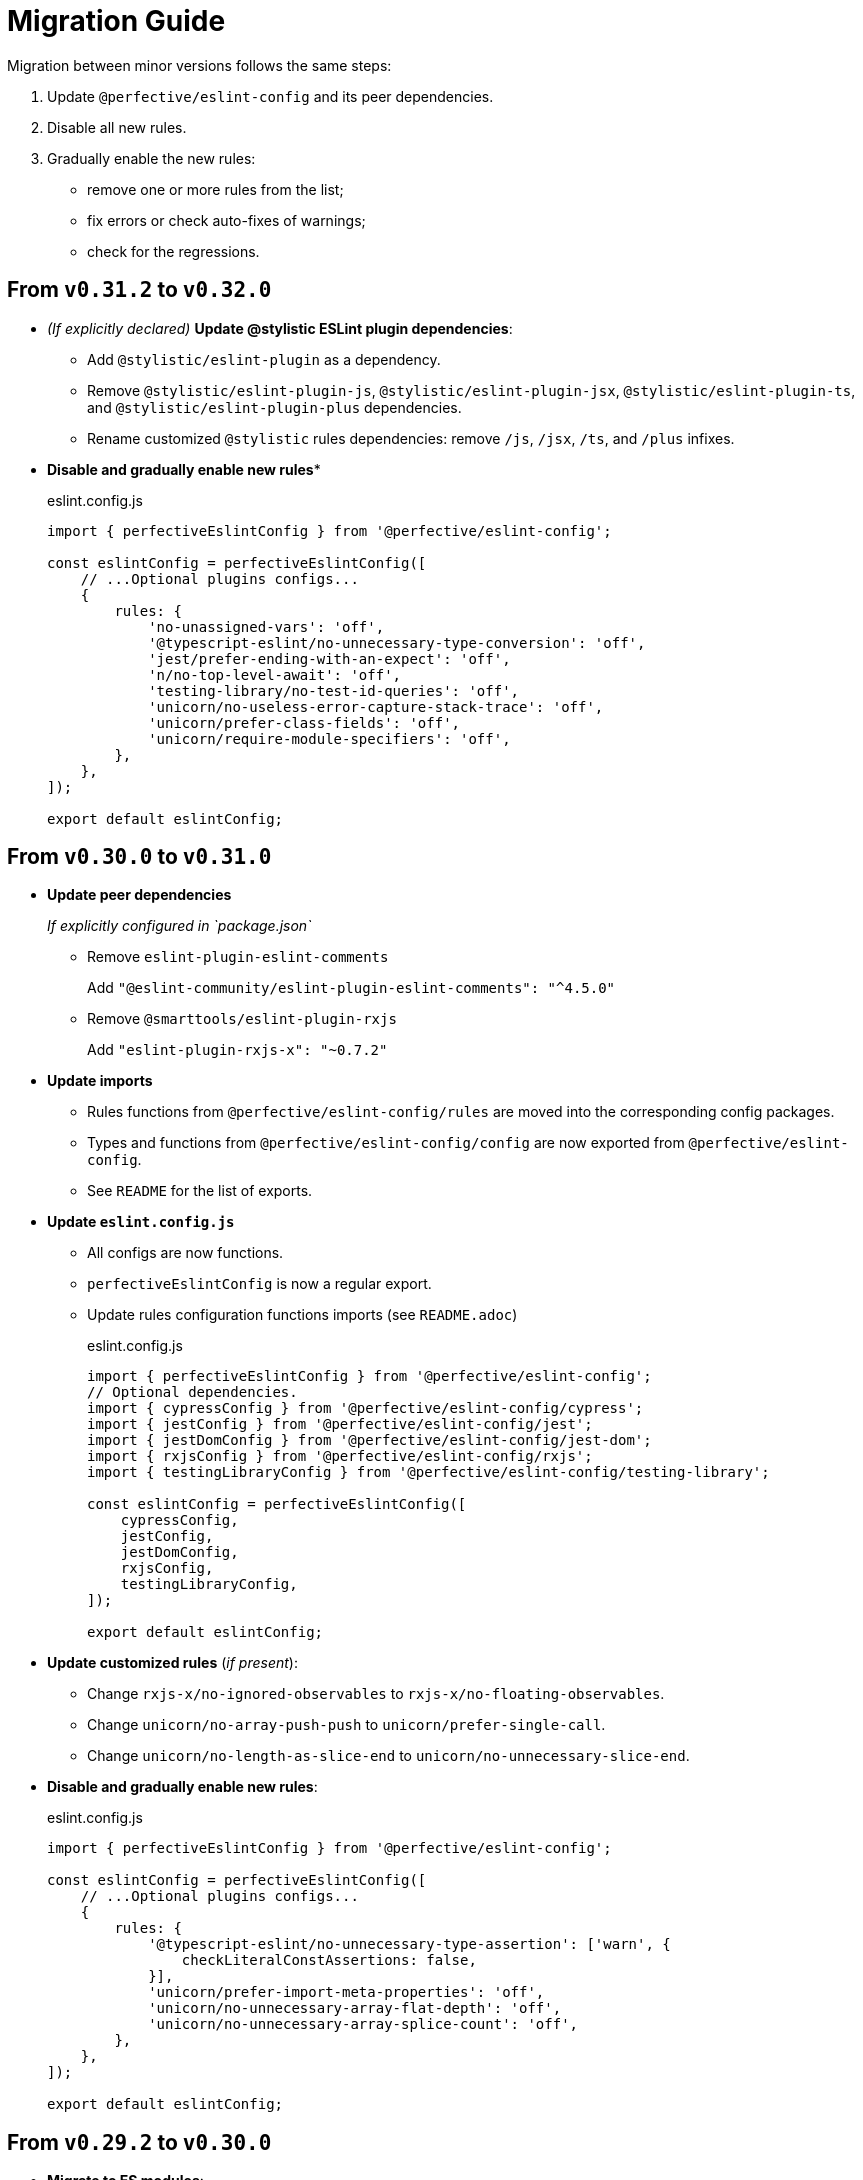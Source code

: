 = Migration Guide

Migration between minor versions follows the same steps:

. Update `@perfective/eslint-config` and its peer dependencies.
. Disable all new rules.
. Gradually enable the new rules:
** remove one or more rules from the list;
** fix errors or check auto-fixes of warnings;
** check for the regressions.

== From `v0.31.2` to `v0.32.0`

* _(If explicitly declared)_ *Update @stylistic ESLint plugin dependencies*:
+
** Add `@stylistic/eslint-plugin` as a dependency.
** Remove `@stylistic/eslint-plugin-js`, `@stylistic/eslint-plugin-jsx`, `@stylistic/eslint-plugin-ts`,
and `@stylistic/eslint-plugin-plus` dependencies.
** Rename customized `@stylistic` rules dependencies:
remove `/js`, `/jsx`, `/ts`, and `/plus` infixes.
+
* *Disable and gradually enable new rules**
+
.eslint.config.js
[source,javascript]
----
import { perfectiveEslintConfig } from '@perfective/eslint-config';

const eslintConfig = perfectiveEslintConfig([
    // ...Optional plugins configs...
    {
        rules: {
            'no-unassigned-vars': 'off',
            '@typescript-eslint/no-unnecessary-type-conversion': 'off',
            'jest/prefer-ending-with-an-expect': 'off',
            'n/no-top-level-await': 'off',
            'testing-library/no-test-id-queries': 'off',
            'unicorn/no-useless-error-capture-stack-trace': 'off',
            'unicorn/prefer-class-fields': 'off',
            'unicorn/require-module-specifiers': 'off',
        },
    },
]);

export default eslintConfig;
----


== From `v0.30.0` to `v0.31.0`

* *Update peer dependencies*
+
_If explicitly configured in `package.json`_
+
** Remove `eslint-plugin-eslint-comments`
+
Add `"@eslint-community/eslint-plugin-eslint-comments": "^4.5.0"`
+
** Remove `@smarttools/eslint-plugin-rxjs`
+
Add `"eslint-plugin-rxjs-x": "~0.7.2"`
+
* *Update imports*
+
** Rules functions from `@perfective/eslint-config/rules` are moved into the corresponding config packages.
** Types and functions from `@perfective/eslint-config/config` are now exported from `@perfective/eslint-config`.
** See `README` for the list of exports.
+
* *Update `eslint.config.js`*
+
** All configs are now functions.
** `perfectiveEslintConfig` is now a regular export.
** Update rules configuration functions imports (see `README.adoc`)
+
.eslint.config.js
[source,javascript]
----
import { perfectiveEslintConfig } from '@perfective/eslint-config';
// Optional dependencies.
import { cypressConfig } from '@perfective/eslint-config/cypress';
import { jestConfig } from '@perfective/eslint-config/jest';
import { jestDomConfig } from '@perfective/eslint-config/jest-dom';
import { rxjsConfig } from '@perfective/eslint-config/rxjs';
import { testingLibraryConfig } from '@perfective/eslint-config/testing-library';

const eslintConfig = perfectiveEslintConfig([
    cypressConfig,
    jestConfig,
    jestDomConfig,
    rxjsConfig,
    testingLibraryConfig,
]);

export default eslintConfig;
----
+
* *Update customized rules* (_if present_):
+
** Change `rxjs-x/no-ignored-observables` to `rxjs-x/no-floating-observables`.
** Change `unicorn/no-array-push-push` to `unicorn/prefer-single-call`.
** Change `unicorn/no-length-as-slice-end` to `unicorn/no-unnecessary-slice-end`.
+
* *Disable and gradually enable new rules*:
+
.eslint.config.js
[source,javascript]
----
import { perfectiveEslintConfig } from '@perfective/eslint-config';

const eslintConfig = perfectiveEslintConfig([
    // ...Optional plugins configs...
    {
        rules: {
            '@typescript-eslint/no-unnecessary-type-assertion': ['warn', {
                checkLiteralConstAssertions: false,
            }],
            'unicorn/prefer-import-meta-properties': 'off',
            'unicorn/no-unnecessary-array-flat-depth': 'off',
            'unicorn/no-unnecessary-array-splice-count': 'off',
        },
    },
]);

export default eslintConfig;
----

== From `v0.29.2` to `v0.30.0`

* *Migrate to ES modules*:
+
** (Optional) If your project does not use ESM by default,
rename `eslint.config.js` into `eslint.config.mjs`.
+
** Update `eslint.config.js` to use ES `import`.
+
.`eslint.config.js`
[source,javascript]
----
import perfectiveEslintConfig from '@perfective/eslint-config';
// Optional dependencies.
import { cypressConfig } from '@perfective/eslint-config/cypress';
import { jestConfig } from '@perfective/eslint-config/jest';
import { jestDomConfig } from '@perfective/eslint-config/jest-dom';
import { rxjsConfig } from '@perfective/eslint-config/rxjs';
import { testingLibraryConfig } from '@perfective/eslint-config/testing-library';

const eslintConfig = [
    ...perfectiveEslintConfig,
    cypressConfig(),
    jestConfig(),
    jestDomConfig(),
    rxjsConfig(),
    testingLibraryConfig(),
];

export default eslintConfig;
----
+
* Disable and gradually enable new rules in the `eslint.config.js`.
+
[source,javascript]
----
import perfectiveEslintConfig from '@perfective/eslint-config';

const eslintConfig = [
    ...perfectiveEslintConfig,
    // ... optional configurations
    {
        files: ['**/*.[jt]s?(x)'],
        rules: {
            '@typescript-eslint/no-misused-spread': 'off',
            'unicorn/consistent-assert': 'off',
            'unicorn/consistent-date-clone': 'off',
            'unicorn/no-accessor-recursion': 'off',
            'unicorn/no-instanceof-builtins': 'off',
            'unicorn/no-named-default': 'off',
            'cypress/no-xpath': 'off',
        },
    }
];

export default eslintConfig;
----


== From `v0.28.0` to `v0.29.2`

* Replace obsolete optional dependency (if used):
** Remove `eslint-plugin-rxjs`
** Add `@smarttools/eslint-plugin-rxjs`
+
* Remove `@babel/eslint-parser` dependency.
+
* *Remove* unused _optional_ dependencies:
+
** `eslint-plugin-cypress`
** `eslint-plugin-jest`
** `eslint-plugin-jest-dom`
** `eslint-plugin-jest-formatting`
** `eslint-plugin-testing-library`
+
* Add ESLint configurations for used _optional_ dependencies:
+
.`eslint.config.js`
[source,javascript]
----
const perfectiveEslintConfig = require('@perfective/eslint-config');
const perfectiveCypressConfig = require('@perfective/eslint-config/cypress');
const perfectiveJestConfig = require('@perfective/eslint-config/jest');
const perfectiveJestDomConfig = require('@perfective/eslint-config/jest-dom');
const perfectiveRxjsConfig = require('@perfective/eslint-config/rxjs');
const perfectiveTestingLibraryConfig = require('@perfective/eslint-config/testing-library');

module.exports = [
    ...perfectiveEslintConfig.default,
    perfectiveCypressConfig.cypressConfig(),
    perfectiveJestConfig.jestConfig(),
    perfectiveJestDomConfig.jestDomConfig(),
    perfectiveRxjsConfig.rxjsConfig(),
    perfectiveTestingLibraryConfig.testingLibrarysConfig(),
];
----
+
* Disable and gradually enable new rules in the `eslint.config.js`.
+
[source,javascript]
----
const perfectiveEslintConfig = require('@perfective/eslint-config');

module.exports = [
    ...perfectiveEslintConfig.default,
    // Optional configurations omitted
    {
        files: ['**/*.[jt]s?(x)'],
        rules: {
            'no-useless-assignment': 'off',
        },
    },
];
----


== From `v0.27.1` to `v0.28.0`

* Remove obsolete peer dependencies:
** `@typescript-eslint/eslint-plugin` (replaced by `typescript-eslint`)
** `@typescript-eslint/parser`
** `eslint-plugin-sonarjs`
+
* *Temporarily* install _optional_ dependencies:
+
** `eslint-plugin-cypress`
** `eslint-plugin-jest
** `eslint-plugin-jest-dom`
** `eslint-plugin-jest-formatting`
** `eslint-plugin-rxjs`
** `eslint-plugin-testing-library`
+
* Rename `.eslintrc.js` into `eslint.config.js`
** Change configuration structure.
+
.Before
[source,javascript]
----
module.exports = {
    extends: [
        '@perfective/eslint-config',
    ],
}
----
+
.After
[source,javascript]
----
const perfectiveEslintConfig = require('@perfective/eslint-config');

module.exports = perfectiveEslintConfig.default;
----
+
* Disable and gradually enable new rules in the `eslint.config.js`.
+
[source,javascript]
----
const perfectiveEslintConfig = require('@perfective/eslint-config');

module.exports = [
    ...perfectiveEslintConfig.default,
    {
        files: ['**/*.[jt]s?(x)'],
        rules: {
            'promise/prefer-catch': 'off',
        },
    },
];
----


== From `v0.26.1` to `v0.27.1`

* Remove obsolete peer dependencies:
** `tslint`
** `@typescript-eslint/eslint-plugin-tslint`
** `eslint-plugin-jest-formatting`
** `eslint-plugin-deprecation`
+
* Remove deprecated rules, if present in the custom configuration:
** `@typescript-eslint/ban-types`
** `@typescript-eslint/no-loss-of-precision`
** `deprecation/deprecation`
** `jest-formatting/padding-around-after-all-blocks` (use `jest/padding-around-after-all-blocks`)
** `jest-formatting/padding-around-after-each-blocks` (use `jest/padding-around-after-each-blocks`)
** `jest-formatting/padding-around-all` (use `jest/padding-around-all`)
** `jest-formatting/padding-around-before-all-blocks` (use `jest/padding-around-before-all-blocks`)
** `jest-formatting/padding-around-before-each-blocks` (use `jest/padding-around-before-each-blocks`)
** `jest-formatting/padding-around-describe-blocks` (use `jest/padding-around-describe-blocks`)
** `jest-formatting/padding-around-expect-groups` (use `jest/padding-around-expect-groups`)
** `jest-formatting/padding-around-test-blocks` (use `jest/padding-around-test-blocks`)
+
* Disable and gradually enable new rules in the `.eslintrc.js`.
+
[source,js]
----
module.exports = {
    extends: [
        '@perfective/eslint-config',
    ],
    overrides: [
        {
            files: ['*.[jt]s?(x)'],
            rules: {
                '@typescript-eslint/no-empty-object-type': 'off',
                '@typescript-eslint/no-unnecessary-type-parameters': 'off',
                '@typescript-eslint/no-unnecessary-parameter-property-assignment': 'off',
                '@typescript-eslint/no-deprecated': 'off',
                '@typescript-eslint/no-restricted-types': 'off',
                '@typescript-eslint/no-unsafe-function-type': 'off',
                '@typescript-eslint/no-wrapper-object-types': 'off',
                '@stylistic/plus/curly-newline': 'off',
                'unicorn/consistent-existence-index-check': 'off',
                'unicorn/no-length-as-slice-end': 'off',
                'unicorn/prefer-global-this': 'off',
                'unicorn/prefer-math-min-max': 'off',
                'jsdoc/check-template-names': 'off',
                'jsdoc/require-hyphen-before-param-description': 'off',
                'promise/spec-only': 'off',

                // If eslint-plugin-cypress is installed
                'cypress/no-debug': 'off',
            },
        },
    ],
};
----


== From `v0.26.0` to `v0.26.1`

* Disable and gradually enable new rules in the `.eslintrc.js`.
+
[source,js]
----
module.exports = {
    extends: [
        '@perfective/eslint-config',
    ],
    overrides: [
        {
            files: ['*.[jt]s?(x)'],
            rules: {
                '@stylistic/ts/object-curly-newline': 'off',
                '@stylistic/ts/object-property-newline': 'off',
            },
        },
    ],
};
----


== From `v0.25.1` to `v0.26.0`

* Remove `eslint-plugin-node` from `devDependencies`, if present.
+
* Disable and gradually enable new rules in the `.eslintrc.js`.
+
[source,js]
----
module.exports = {
    extends: [
        '@perfective/eslint-config',
    ],
    overrides: [
        {
            files: ['*.[jt]s?(x)'],
            rules: {
                'security/detect-bidi-characters': 'off',
                'security/detect-buffer-noassert': 'off',
                'security/detect-child-process': 'off',
                'security/detect-disable-mustache-escape': 'off',
                'security/detect-eval-with-expression': 'off',
                'security/detect-new-buffer': 'off',
                'security/detect-no-csrf-before-method-override': 'off',
                'security/detect-non-literal-fs-filename': 'off',
                'security/detect-non-literal-regexp': 'off',
                'security/detect-non-literal-require': 'off',
                'security/detect-object-injection': 'off',
                'security/detect-possible-timing-attacks': 'off',
                'security/detect-pseudoRandomBytes': 'off',
                'security/detect-unsafe-regex': 'off',
                'unicorn/no-negation-in-equality-check': 'off',
            },
        },
    ],
};
----


== From `v0.24.0` to `v0.25.1`

* Replace customized `eslint-plugin-node` rules (if any) with `eslint-plugin-n`:
** Replace customized `node/` rules with `n/`.
** Replace `node/shebang` rule with `n/hashbang`.
** Disable `n/no-hide-core-modules` as deprecated.
** Change `n/exports-style` severity to `warn`.
+
* Update customizations (if any) for the deprecated `@typescript-eslint` rules:
** Replace `@typescript-eslint/no-throw-literal` with `@typescript-eslint/only-throw-error`.
** Replace `@typescript-eslint/no-useless-template-literals`
with `@typescript-eslint/no-unnecessary-template-expression`.
** Disabled deprecated `@typescript-eslint/prefer-ts-expect-error`.
+
* Add `@jest/globals` to the `devDependencies` for the `jest/prefer-importing-jest-globals` rule.
+
* Disable and gradually enable new rules in the `.eslintrc.js`.
+
[source,js]
----
module.exports = {
    extends: [
        '@perfective/eslint-config',
    ],
    overrides: [
        {
            files: ['*.[jt]s?(x)'],
            rules: {
                '@stylistic/js/line-comment-position': 'off',
                '@stylistic/js/multiline-comment-style': 'off', // Auto-fixable
                '@stylistic/jsx/jsx-function-call-newline': 'off', // Auto-fixable
                '@typescript-eslint/consistent-return': 'off',
                '@typescript-eslint/use-unknown-in-catch-callback-variable': 'off',
                'cypress/no-async-before': 'off',
                'jest/prefer-importing-jest-globals': 'off', // Auto-fixable
                'jest/prefer-jest-mocked': 'off', // Auto-fixable
                'unicorn/consistent-empty-array-spread': 'off', // Auto-fixable
                'unicorn/no-anonymous-default-export': 'off',
                'unicorn/no-await-in-promise-methods': 'off',
                'unicorn/no-invalid-fetch-options': 'off',
                'unicorn/no-magic-array-flat-depth': 'off',
                'unicorn/no-single-promise-in-promise-methods': 'off', // Auto-fixable
            },
        },
    ],
};
----


== From `v0.23.4` to `v0.24.0`

* Check customizations of the `eslint` and `@typescript-eslint` rules replaced
by the https://eslint.style/rules[ESLint Stylistic rules].
Replace the name of the customized rules with the new rules.
See Stylistic https://eslint.style/guide/migration[migration] documentation for details.
+
* Disable and gradually enable new rules in the `.eslintrc.js`.
+
[source,js]
----
module.exports = {
    extends: [
        '@perfective/eslint-config',
    ],
    overrides: [
        {
            files: ['*.[jt]s?(x)'],
            rules: {
                '@typescript-eslint/no-array-delete': 'off',
                '@typescript-eslint/prefer-find': 'off',
                '@typescript-eslint/prefer-promise-reject-errors': 'off',
            },
        },
    ],
};
----


== From `v0.22.0` to `v0.23.4`

* Disable and gradually enable new rules in the `.eslintrc.js`.
+
[source,js]
----
module.exports = {
    extends: [
        '@perfective/eslint-config',
    ],
    overrides: [
        {
            files: ['*.[jt]s?(x)'],
            rules: {
                'no-object-constructor': 'off',
                '@typescript-eslint/no-useless-template-literals': 'off',
                '@typescript-eslint/no-unsafe-unary-minus': 'off',
                'jest/no-confusing-set-timeout': 'off',
                'testing-library/prefer-implicit-assert': 'off',
            },
        },
    ],
};
----


== From `v0.21.0` to `v0.22.0`

* Update `eslint-plugin-testing-library` rules:
** Replace `testing-library/await-async-query` with `testing-library/await-async-queries`.
** Replace `testing-library/await-fire-event` with `testing-library/await-async-events`.
** Replace `testing-library/no-await-sync-query` with `testing-library/no-await-sync-queries`.
** Replace `testing-library/no-render-in-setup` with `testing-library/no-render-in-lifecycle`.
+
* Disable new rules in the `.eslintrc.js`.
+
[source,js]
----
module.exports = {
    extends: [
        '@perfective/eslint-config',
    ],
    overrides: [
        {
            files: ['*.[jt]s?(x)'],
            rules: {
                '@typescript-eslint/block-spacing': 'off', // auto-fixable
            },
        },
    ],
};
----


== From `v0.20.0` to `v0.21.0`

* If you do not use `jest`,
remove `eslint-plugin-jest`, `eslint-plugin-jest-formatting`, `eslint-plugin-jest-dom`,
and `eslint-plugin-testing-library` from `devDependencies`.
+
* If you do not use `@testing-library/jest-dom`, remove `eslint-plugin-jest-dom` from `devDependencies`.
* If you do not use `@testing-library`, remove `eslint-plugin-testing-library` from `devDependencies`.
+
* If you do not use `cypress`, remove `eslint-plugin-cypress` from `devDependencies`.
* If you do not use `rxjs`, remove `eslint-plugin-rxjs` from `devDependencies`.

[NOTE]
====
After removing optional peer dependencies, you may need to regenerate your `package-lock.json`,
as these dependencies may remain in it and in the `node_modules`.
====

* Remove the `jsdoc/newline-after-description` rule customizations,
if you have any.

* Disable new rules in the `.eslintrc.js`.
+
[source,js]
----
module.exports = {
    extends: [
        '@perfective/eslint-config',
    ],
    overrides: [
        {
            files: ['*.[jt]s?(x)'],
            rules: {
                '@typescript-eslint/no-duplicate-type-constituents': 'off',
                '@typescript-eslint/no-unsafe-enum-comparison': 'off',
                'jsdoc/imports-as-dependencies': 'off',
                'jsdoc/no-blank-blocks': 'off', // auto-fixable
                'jsdoc/tag-lines': 'off', // auto-fixable
                'unicorn/prefer-blob-reading-methods': 'off',
            },
        },
    ],
};
----


== From `v0.19.0` to `v0.20.0`

.Disable new rules in the `.eslintrc.js`
[source,js]
----
module.exports = {
    extends: [
        '@perfective/eslint-config',
    ],
    overrides: [
        {
            files: ['*.[jt]s?(x)'],
            rules: {
                '@typescript-eslint/key-spacing': 'off', // auto-fixable
                '@typescript-eslint/no-import-type-side-effects': 'off', // auto-fixable
                '@typescript-eslint/no-mixed-enums': 'off',
                'import/consistent-type-specifier-style': 'off', // auto-fixable
                'import/no-empty-named-blocks': 'off', // auto-fixable
                'jest/no-untyped-mock-factory': 'off', // auto-fixable
                'unicorn/no-negated-condition': 'off', // auto-fixable
                'unicorn/no-typeof-undefined': 'off', // auto-fixable
                'unicorn/refer-set-size': 'off', // auto-fixable
            },
        },
    ],
};
----


== From `v0.18.0` to `v0.19.0`

.Disable new rules in the `.eslintrc.js`
[source,js]
----
module.exports = {
    extends: [
        '@perfective/eslint-config',
    ],
    overrides: [
        {
            files: ['*.[jt]s?(x)'],
            rules: {
                'logical-assignment-operators': 'off', // auto-fixable
                'no-empty-static-block': 'off',
                'no-new-native-nonconstructor': 'off',
                '@typescript-eslint/no-unsafe-declaration-merging': 'off',
                'jest/prefer-each': 'off',
                'jest/prefer-mock-promise-shorthand': 'off', // auto-fixable
                'promise/no-multiple-resolved': 'off',
                'unicorn/no-unnecessary-await': 'off', // auto-fixable
            },
        },
    ],
};
----


== From `v0.17.0` to `v0.18.0`

.Disable new rules in the `.eslintrc.js`
[source,js]
----
module.exports = {
    extends: [
        '@perfective/eslint-config',
    ],
    overrides: [
        {
            files: ['*.[jt]s?(x)'],
            rules: {
                'no-constant-binary-expression': 'off',
                '@typescript-eslint/consistent-generic-constructors': 'off', // auto-fixable
                '@typescript-eslint/no-duplicate-enum-values': 'off',
                '@typescript-eslint/no-redundant-type-constituents': 'off',
                '@typescript-eslint/no-useless-empty-export': 'off', // auto-fixable
                '@typescript-eslint/parameter-properties': 'off',
                'jest/max-expects': 'off',
                'jest/prefer-hooks-in-order': 'off',
                'testing-library/no-global-regexp-flag-in-query': 'off', // auto-fixable
                'unicorn/no-unreadable-iife': 'off',
                'unicorn/no-useless-switch-case': 'off',
                'unicorn/prefer-event-target': 'off',
                'unicorn/prefer-logical-operator-over-ternary': 'off',
                'unicorn/prefer-modern-math-apis': 'off', // auto-fixable
                'unicorn/prefer-native-coercion-functions': 'off', // auto-fixable
            },
        },
    ],
};
----


== From `v0.16.0` to `v0.17.0`

.Disable new rules in the `.eslintrc.js`
[source,js]
----
module.exports = {
    extends: [
        '@perfective/eslint-config',
    ],
    overrides: [
        {
            files: ['*.[jt]s?(x)'],
            rules: {
                'no-unused-private-class-members': 'off',
                'jest/no-conditional-in-test': 'off',
                // Deprecated; turn off when `jest/no-conditional-in-test` is enabled
                'jest/no-if': 'error',
                'jest/prefer-comparison-matcher': 'off',
                'jest/prefer-equality-matcher': 'off',
                'jest/prefer-snapshot-hint': 'off',
                'jsdoc/sort-tags': 'off',
                'unicorn/no-thenable': 'off',
                'unicorn/no-useless-promise-resolve-reject': 'off',
                'unicorn/prefer-json-parse-buffer': 'off',
                'unicorn/relative-url-style': 'off',
                'unicorn/text-encoding-identifier-case': 'off',
            },
        },
    ],
};
----

If you have customization of the renamed rules,
update the rules' names:

* `jest/valid-describe` into `jest/valid-describe-callback`;
* `jest/lowercase-name` into `jest/prefer-lowercase-title`;
* `testing-library/no-debug` into `testing-library/no-debugging-utils`


== From `v0.15.1` to `v0.16.0`

.Disable new rules in the `.eslintrc.js`
[source,js]
----
module.exports = {
    extends: [
        '@perfective/eslint-config',
    ],
    overrides: [
        {
            files: ['*.[jt]s?(x)'],
            rules: {
                '@typescript-eslint/no-meaningless-void-operator': 'off',
                '@typescript-eslint/no-non-null-asserted-nullish-coalescing': 'off',
                '@typescript-eslint/prefer-return-this-type': 'off',
                'cypress/no-pause': 'off',
                'jest/max-nested-describe': 'off',
                'jest/prefer-expect-resolves': 'off',
                'jest/prefer-to-be': 'off',
                'jest/require-hook': 'off',
                'jest/valid-expect-in-promise': 'off',
                'sonarjs/no-empty-collection': 'off',
                'sonarjs/no-gratuitous-expressions': 'off',
                'sonarjs/no-ignored-return': 'off',
                'sonarjs/no-inverted-boolean-check': 'off',
                'sonarjs/no-nested-switch': 'off',
                'sonarjs/no-nested-template-literals': 'off',
                'sonarjs/non-existent-operator': 'off',
                'testing-library/prefer-query-by-disappearance': 'off',
                'unicorn/no-await-expression-member': 'off',
                'unicorn/no-empty-file': 'off',
                'unicorn/no-invalid-remove-event-listener': 'off',
                'unicorn/no-useless-fallback-in-spread': 'off',
                'unicorn/no-useless-length-check': 'off',
                'unicorn/no-useless-spread': 'off',
                'unicorn/prefer-code-point': 'off',
                'unicorn/prefer-export-from': 'off',
                'unicorn/template-indent': 'off',
            },
        },
    ],
};
----

